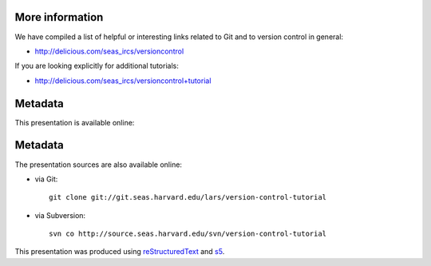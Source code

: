 More information
================

We have compiled a list of helpful or interesting links related to
Git and to version control in general:

- http://delicious.com/seas_ircs/versioncontrol

If you are looking explicitly for additional tutorials:

- http://delicious.com/seas_ircs/versioncontrol+tutorial

Metadata
========

This presentation is available online:

Metadata
========

The presentation sources are also available online:

- via Git::

    git clone git://git.seas.harvard.edu/lars/version-control-tutorial

- via Subversion::
  
    svn co http://source.seas.harvard.edu/svn/version-control-tutorial

This presentation was produced using reStructuredText_ and s5_.

.. _slideshow: version-control.s5.html
.. _ircs: http://ircs.seas.harvard.edu/
.. _restructuredtext: http://docutils.sourceforge.net/docs/ref/rst/introduction.html
.. _s5: http://meyerweb.com/eric/tools/s5/

